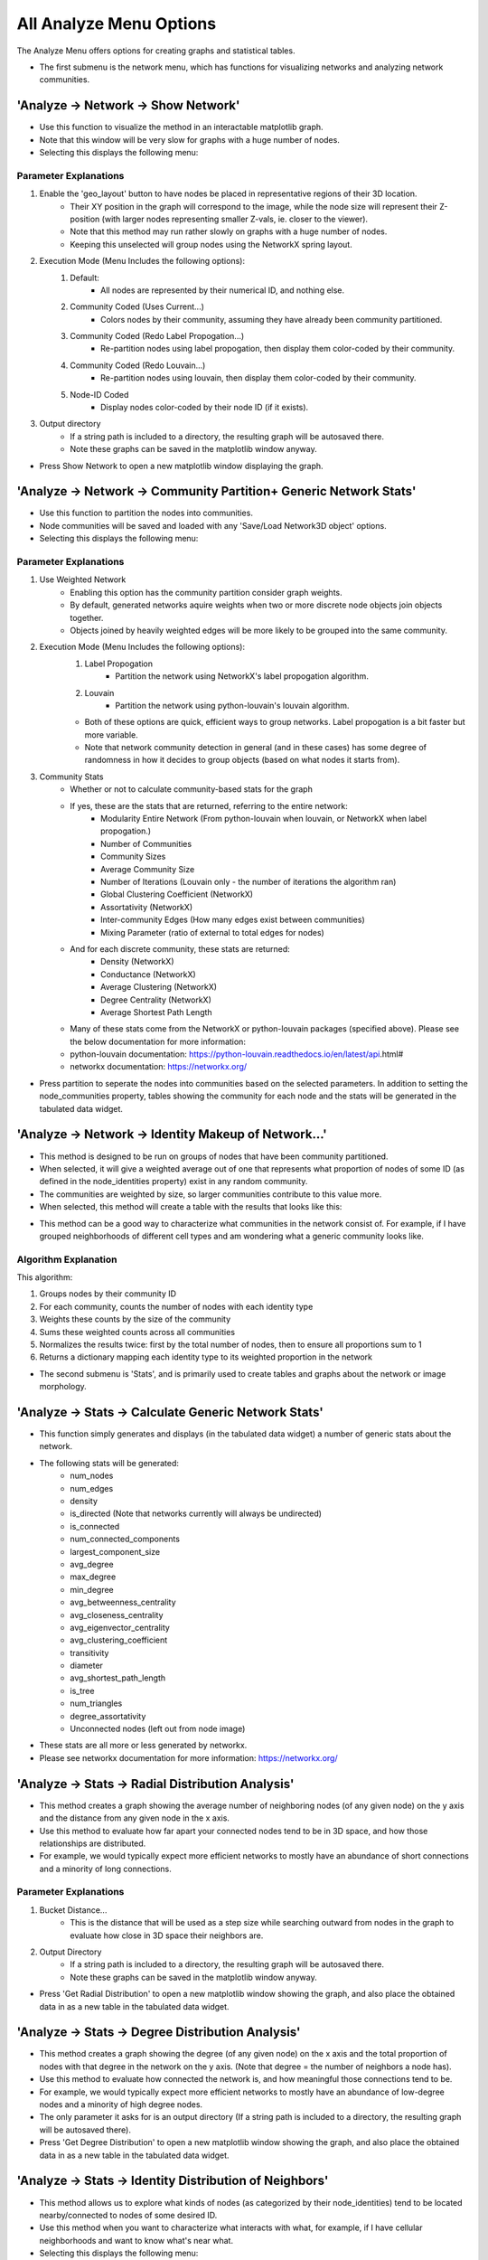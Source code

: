 .. _analyze_menu:

==========
All Analyze Menu Options
==========

The Analyze Menu offers options for creating graphs and statistical tables.

* The first submenu is the network menu, which has functions for visualizing networks and analyzing network communities.

'Analyze -> Network -> Show Network'
-------------------------------

* Use this function to visualize the method in an interactable matplotlib graph.
* Note that this window will be very slow for graphs with a huge number of nodes.
* Selecting this displays the following menu:

.. image:: _static/analyze_1.png
   :width: 300px
   :alt: Network Vis Menu

Parameter Explanations
~~~~~~~~~~~~~~~

1. Enable the 'geo_layout' button to have nodes be placed in representative regions of their 3D location.
    * Their XY position in the graph will correspond to the image, while the node size will represent their Z-position (with larger nodes representing smaller Z-vals, ie. closer to the viewer).
    * Note that this method may run rather slowly on graphs with a huge number of nodes.
    * Keeping this unselected will group nodes using the NetworkX spring layout.
2. Execution Mode (Menu Includes the following options):
    1. Default:
        * All nodes are represented by their numerical ID, and nothing else.
    2. Community Coded (Uses Current...)
        * Colors nodes by their community, assuming they have already been community partitioned.
    3. Community Coded (Redo Label Propogation...)
        * Re-partition nodes using label propogation, then display them color-coded by their community.
    4. Community Coded (Redo Louvain...)
        * Re-partition nodes using louvain, then display them color-coded by their community.
    5. Node-ID Coded
        * Display nodes color-coded by their node ID (if it exists).
3. Output directory
    * If a string path is included to a directory, the resulting graph will be autosaved there.
    * Note these graphs can be saved in the matplotlib window anyway.
* Press Show Network to open a new matplotlib window displaying the graph.

'Analyze -> Network -> Community Partition+ Generic Network Stats'
-------------------------------
* Use this function to partition the nodes into communities.
* Node communities will be saved and loaded with any 'Save/Load Network3D object' options.
* Selecting this displays the following menu:

.. image:: _static/analyze2.png
   :width: 300px
   :alt: Com Menu

Parameter Explanations
~~~~~~~~~~~~~~~

1. Use Weighted Network
    * Enabling this option has the community partition consider graph weights.
    * By default, generated networks aquire weights when two or more discrete node objects join objects together.
    * Objects joined by heavily weighted edges will be more likely to be grouped into the same community.
2. Execution Mode (Menu Includes the following options):
    1. Label Propogation
        * Partition the network using NetworkX's label propogation algorithm.
    2. Louvain
        * Partition the network using python-louvain's louvain algorithm.
    * Both of these options are quick, efficient ways to group networks. Label propogation is a bit faster but more variable.
    * Note that network community detection in general (and in these cases) has some degree of randomness in how it decides to group objects (based on what nodes it starts from).
3. Community Stats
    * Whether or not to calculate community-based stats for the graph
    * If yes, these are the stats that are returned, referring to the entire network:
        * Modularity Entire Network (From python-louvain when louvain, or NetworkX when label propogation.)
        * Number of Communities
        * Community Sizes
        * Average Community Size 
        * Number of Iterations (Louvain only - the number of iterations the algorithm ran)
        * Global Clustering Coefficient (NetworkX)
        * Assortativity (NetworkX)
        * Inter-community Edges (How many edges exist between communities)
        * Mixing Parameter (ratio of external to total edges for nodes)
    * And for each discrete community, these stats are returned:
        * Density (NetworkX)
        * Conductance (NetworkX)
        * Average Clustering (NetworkX)
        * Degree Centrality (NetworkX)
        * Average Shortest Path Length
    * Many of these stats come from the NetworkX or python-louvain packages (specified above). Please see the below documentation for more information:
    * python-louvain documentation: https://python-louvain.readthedocs.io/en/latest/api.html#
    * networkx documentation: https://networkx.org/
* Press partition to seperate the nodes into communities based on the selected parameters. In addition to setting the node_communities property, tables showing the community for each node and the stats will be generated in the tabulated data widget.

'Analyze -> Network -> Identity Makeup of Network...'
-------------------------------
* This method is designed to be run on groups of nodes that have been community partitioned.
* When selected, it will give a weighted average out of one that represents what proportion of nodes of some ID (as defined in the node_identities property) exist in any random community.
* The communities are weighted by size, so larger communities contribute to this value more.
* When selected, this method will create a table with the results that looks like this:
.. image:: _static/analyze3.png
   :width: 800px
   :alt: Com Comp Menu
* This method can be a good way to characterize what communities in the network consist of. For example, if I have grouped neighborhoods of different cell types and am wondering what a generic community looks like.

Algorithm Explanation
~~~~~~~~~~~~~~~~~~~~
This algorithm:

1. Groups nodes by their community ID
2. For each community, counts the number of nodes with each identity type
3. Weights these counts by the size of the community
4. Sums these weighted counts across all communities
5. Normalizes the results twice: first by the total number of nodes, then to ensure all proportions sum to 1
6. Returns a dictionary mapping each identity type to its weighted proportion in the network

* The second submenu is 'Stats', and is primarily used to create tables and graphs about the network or image morphology.

'Analyze -> Stats -> Calculate Generic Network Stats'
-----------------------------------------
* This function simply generates and displays (in the tabulated data widget) a number of generic stats about the network.
* The following stats will be generated:
    * num_nodes
    * num_edges
    * density
    * is_directed (Note that networks currently will always be undirected)
    * is_connected
    * num_connected_components
    * largest_component_size
    * avg_degree
    * max_degree
    * min_degree
    * avg_betweenness_centrality
    * avg_closeness_centrality
    * avg_eigenvector_centrality
    * avg_clustering_coefficient
    * transitivity
    * diameter
    * avg_shortest_path_length
    * is_tree
    * num_triangles
    * degree_assortativity
    * Unconnected nodes (left out from node image)
* These stats are all more or less generated by networkx.
* Please see networkx documentation for more information: https://networkx.org/

'Analyze -> Stats -> Radial Distribution Analysis'
-----------------------------------------
* This method creates a graph showing the average number of neighboring nodes (of any given node) on the y axis and the distance from any given node in the x axis.
* Use this method to evaluate how far apart your connected nodes tend to be in 3D space, and how those relationships are distributed.
* For example, we would typically expect more efficient networks to mostly have an abundance of short connections and a minority of long connections.

Parameter Explanations
~~~~~~~~~~~~~~~

1. Bucket Distance...
    * This is the distance that will be used as a step size while searching outward from nodes in the graph to evaluate how close in 3D space their neighbors are.
2. Output Directory
    * If a string path is included to a directory, the resulting graph will be autosaved there.
    * Note these graphs can be saved in the matplotlib window anyway.

* Press 'Get Radial Distribution' to open a new matplotlib window showing the graph, and also place the obtained data in as a new table in the tabulated data widget.

'Analyze -> Stats -> Degree Distribution Analysis'
-----------------------------------------
* This method creates a graph showing the degree (of any given node) on the x axis and the total proportion of nodes with that degree in the network on the y axis. (Note that degree = the number of neighbors a node has).
* Use this method to evaluate how connected the network is, and how meaningful those connections tend to be.
* For example, we would typically expect more efficient networks to mostly have an abundance of low-degree nodes and a minority of high degree nodes.
* The only parameter it asks for is an output directory (If a string path is included to a directory, the resulting graph will be autosaved there).
* Press 'Get Degree Distribution' to open a new matplotlib window showing the graph, and also place the obtained data in as a new table in the tabulated data widget.

'Analyze -> Stats -> Identity Distribution of Neighbors'
-----------------------------------------
* This method allows us to explore what kinds of nodes (as categorized by their node_identities) tend to be located nearby/connected to nodes of some desired ID.
* Use this method when you want to characterize what interacts with what, for example, if I have cellular neighborhoods and want to know what's near what.
* Selecting this displays the following menu:

.. image:: _static/analyze4.png
   :width: 200px
   :alt: NeighborID Menu

Parameter Explanations
~~~~~~~~~~~~~~~

1. Root Identity to Search...
    * This is the identity of the sorts of nodes we will search outward from. The neighborhoods of these nodes will be characterized.
2. Output Directory
    * If a string path is included to a directory, the resulting outputs will be autosaved there.
3. Mode (Menu Includes the following options):
    1. From Network - Based on Absolute Connectivity
        * Reveals information about neighors based on the connectivity of the network.
    2. Use Labeled Nodes - Based on Morphological Densities 
        * Reveals information about neighors based on what sorts of nodes are physically in the vicinity.
4. Search Radius (if using Mode 2)
    * The distance that nodes will search to characterize their neighborhoods. Option one currently will always just search for immediate network neighbors.
5. Fast dilation option (if using Mode 2)
    * If disabled, searching will be done with perfect distance transforms. If enabled, searching will be done with with psuedo-3D kernels which may be faster but less accurate. For more information on this algorithm, see :ref:`dilation`.

* Press 'Get Neighborhood Identity Distribution' to display a few matplotlib barcharts, with associated data tables being added to the tabulated data widget.
* The following tables (and corresponding graphs) will appear:
* If using mode 1:
    1. Neighborhood Distribution of Nodes in Network from Nodes: 'X'
        * Shows how many total neighbors of each ID that nodes of ID 'X' have (including other type 'X').
    2. Neighborhood Distribution of Nodes in Network from Nodes 'X' as a proportion of total nodes of that ID.
        * For each ID category, shows what proportion of that node type in the network are neighbors of nodes of ID 'X' (including other type 'X')
* If using mode 2:
    1. Volumetric Neighborhood Distribution of Nodes in image that are 'y' distance from nodes: 'X'
        * Shows the total volumes of nodes of each ID within distance 'y' from nodes of ID 'X' (does not include other type 'X')
    2. Density Distribution of Nodes in image that are 'y' from Nodes 'X' as a proportion of totaly node volume of that ID.
        * For each ID category, shows what proportion of the volume of that node type are within distance 'y' from nodes of ID 'X' (does not include other type 'X')
    3. Clustering Factor of Node Identities within 'y' from nodes 'X'
        * For each ID category, shows the volumetric density of nodes of that ID type within distance 'y' from nodes of ID 'X', divided by the densities of nodes of that ID type in the entire image. (does not include other type 'X')
        * This is also known as relative density. Essentially, a val greater than 1 means said node ID is unevenly distributed to be closer to nodes of ID 'X', while a val less than 1 means they are preferentially avoiding nodes of ID 'X'.

Algorithm Explanation
~~~~~~~~~~~~~~~~~~~~

1. Mode 1 just counts neighbors that are immediate neighbors in the network of the desired node ID.
2. Mode 2 searches using either a distance transform or psuedo-3D binary dilation. It searches outward from nodes of the desired ID type, and hence does not actually include them. This is why this option never evaluates its own clustering.

'Analyze -> Stats -> Generate Equivalent Random Network'
-----------------------------------------
* This method allows us to generate a random network with an equivalent number of edges and nodes as the current network.
* The purpose of this method is a quick way to compare our network to a similar random one, which can be used to demonstrate presence of non-randomness, for example.   
* The only parameter is 'weighted'. If selected, edges in the random network will be allowed to stack into weighted edges.
    * Note if my network is weighted, weights are included in total edge counts for the purpose of this method, so three nodes with one edge of weight one and one edge of weight two will allow three connections to be made in the corresponding random network.
    * The weighted param just tells the random network whether its allowed to use these total edges to make weighted edges (a weighted edge of 2 would *cost* the random network 2 of its available edges, so to speak).
    * The weighted param does not tell the random network to ignore weights in the original network. To do that, first de-weight the network with 'Process -> Modify Network'.
* Press 'Generate Random Network' to place the random network in the 'Selection' network table. From here, it can be right clicked to either save it or to swap it into the active network.
    * Note that swapping the random network to active runs the risk of overriding the old active network if a new selection is made, so be sure to save it first.

'Analyze -> Stats -> Calculate Volumes'
-----------------------------------------
* This method finds the volumes of all objects in the 'Active Image'.
* The volumes are scaled by the axis scalings and returned as a table in the tabulated data widget.
* Algorithm explanation: This method uses the np.bincount() method to count each label and then just multiplies the outputs by the scalings.

'Analyze -> Stats -> Calculate Radii'
-----------------------------------------
* This method finds the largest radii of all objects in the 'Active Image'.
* It may be good to use, for example, on labeled branches to evaluate how thick the branches are.

Parameter Explanation
~~~~~~~~~~~~~~~~~~~~
* This method has one parameter, 'GPU'
* If you enable it, the system will attempt to attempt to use the GPU to calculate. Note that this is only possible with a working CUDA toolkit.

Algorithm Explanation
~~~~~~~~~~~~~~~~~~~~

1. The scipy.ndimage.find_objects() method is used to get bounding boxes around all the labeled objects.
2. For each object, a subarray is cut out around it using its bounding box, with padding on all sides.
3. The object in question is boolen indexed within its subarray.
4. The scipy.ndimage.distance_transform_edt() method is used to get a distance transform for the object, with the maximum value (ie, furthest from the background) representing the largest radii.
5. This process is paralellized across all available CPU cores. It *will* hog your entire machine if given a big task.

'Analyze -> Stats -> Calculate Node < > Edge Interactions'
-----------------------------------------
* This method will provide information about the volume of positive 'edge' image surrounding each labeled object in your 'node' image.
* You would essentially use it for a basic measurement of how much the edge channel image is surrounding each node.
* This measurement is performed for every node in the image individually.
* When you select this option, you will see this menu:

.. image:: _static/analyze5.png
   :width: 800px
   :alt: edgenode Menu

Parameter Explanations
~~~~~~~~~~~~~~~

1. node_search:
    * This value represents the distance one would like to search outwards from the nodes image to quantify edge interactions, and is scaled with the current image scalings.
2. Execution Mode:
    * This dropdown menu has two options:
        1. 'Include regions inside node' will include the node itself in the search region.
        2. 'Exclude regions inside node' will have the node only use the regions outside of it to search.
3. Use Fast Dilation...
    * If disabled, searching will be done with perfect distance transforms.
    * If enabled, searching will be done with psuedo-3D kernels, which may be faster but imperfect at measuring.
    * For more information on this algorithm, see :ref:`dilation`.

* Press Calculate to run the method with the desired parameters. The output data will be used to create a new table in the tabulated data widget.

Algorithm Explanation
~~~~~~~~~~~~~~~~~~~~

1. The scipy.ndimage.find_objects() method is used to get bounding boxes around all the labeled objects in the nodes channel.
2. For each object, a subarray is cut out around it using its bounding box, that includes the object plus any additional space that it will need to perform a search/dilation.
3. The same subarray is cut out of the edges channel (for neighborhood comparison).
4. The node object in question is boolen indexed within its subarray.
5. If not using the fast dilation option, then the scipy.ndimage.distance_transform_edt() method is used to get a distance transform for the object. This distance transform is thresholded based on the desired distance away from the node we want, then binarized.
6. If using fast dilation, the above is performed using psuedo-3D binary kernels without having to take a dt.
7. If internal regions are being excluded, an inverted boolean array of the original shape is used to 'cut out' the core from the dilated binary mask. The binary dilated mask is then multiplied against the edge subarray to isolate edges specific to the dilated region.
8. These edges are then counted, scaled volumetrically (by multiplying the three axis dimensions by the counted number), then added to a label:volume dictionary that will be eventually returned.
9. This process is paralellized across all available CPU cores. It *will* hog your entire machine if given a big task.

* The third submenu, 'Data/Overlays', has hybrid functions that both produce data while generating Overlays for the Image Viewer Window

'Analyze -> Data/Overlays -> Get Degree Information'
--------------------------------------
* This method can be used to extract information about the degrees of nodes in the image, while generating Overlays representing the same.

* When you select this option, you will see this menu:

.. image:: _static/analyze6.png
   :width: 800px
   :alt: edgenode Menu

Parameter Explanations
~~~~~~~~~~~~~~~

1. Execution Mode
    * This dropdown menu has three options:
        1. 'Just make table' - places a table with the ID of each node and its degree in the tabulated data widget, without generating any overlays.
        2. 'Draw Degree of Node as Overlay...' - This method creates an overlay where the degree value of each node is literally drawn onto its centroid as an overlay (ie, a node of degree 5 has a 5 drawn at its centroid). This can be used to quickly eyeball node connectivity.
        3. 'Label Nodes by Degree...' - This method takes each node label and reassigns its label to its degree. The idea would be to export the image and do downstream analysis elsewhere while thresholding for specific degree values.
            * Note this thresholding can be done in NetTracer3D by using the intensity thresholder.
2. Proportion of high degree nodes to keep...
    * By default this is set to 1 (meaning all nodes). Set this to a smaller float val between 0-1 to return that sub-proportion of nodes, prioritizing, high-degree ones. For example, a value of 0.1 would return the top 10% highest degree nodes in the output overlay only.
3. down_factor... 
    * Temporarily downsamples the image to speed up overlay creation. Downsampling is done in all three dimensions by the inputed factor.

* Press 'Get Degrees' to run the method with the desired parameters. The output data will be used to create a new table in the tabulated data widget. The overlay will go into the Overlay 2 channel.

'Analyze -> Data/Overlays -> Get Hub Information'
--------------------------------------
* This method can be used to extract information about hub nodes, which are the nodes that are the fewest degrees of seperation from any other node. 

Parameter Explanations
~~~~~~~~~~~~~~~
* This method only has two parameters.

1. Make Overlay.
    * If enabled, this method will create an overlay isolating the hub nodes.
2. 'Proportion of most connected hubs to keep...'
    * A 0-1 float val that tells the program how many 'nodes' you want back in the output. For example, 0.10 would return the top 10% nodes with the fewest degrees of separation. 1 would just return all the nodes.

* Press 'Get hubs' to run the method with the desired parameters. The output data will be used to create a new table in the tabulated data widget. The overlay will go into the Overlay 2 channel.

'Analyze -> Data/Overlays -> Get Mother Nodes'
--------------------------------------
* This method can be used to extract information about 'mother nodes', which are we define as those nodes that contain connections between one community and another.
* This method would be used to identify what nodes enable interaction between seperate communities.

Parameter Explanations
~~~~~~~~~~~~~~~
* This method only has one parameter.

1. Make Overlay.
    * If enabled, this method will create an overlay isolating the mother nodes.

* Press 'Get Mothers' to run the method with the desired parameters. The output data will be used to create a new table in the tabulated data widget. The overlay will go into the Overlay 1 channel.

'Analyze -> Data/Overlays -> Code Communities'
--------------------------------------
* This method can be used to generate an overlay that shows what nodes belong to which community.

Parameter Explanations
~~~~~~~~~~~~~~~
* This method only has two parameters.

1. down_factor
    * Temporarily downsamples the image to speed up overlay creation. Downsampling is done in all three dimensions by the inputed factor. This is particularly useful for the color overlay.
2. Execution Mode:
    * This dropdown menu has two options:
        1. 'Color Coded' - Create an RGB color overlay where each node is colored according to its community. This overlay is great for easily visualizing communities.
        2. 'Grayscale Coded' - Create a grayscale overlay where each node is labeled by the community number it was assigned in the node_communities parameter. The purpose of this overlay is to create an image where nodes can then be thresholded by their community, for more specific analysis.

* Press 'Community Code' to run the method with the desired parameters. The overlay will go into the Overlay 2 channel. Additionally, a legend displaying what label belongs to which community will be placed into the tabulated data widget.

'Analyze -> Data/Overlays -> Code Identities'
--------------------------------------
* This method can be used to generate an overlay that shows what nodes belong to which identity.

Parameter Explanations
~~~~~~~~~~~~~~~
* This method only has two parameters.

1. down_factor
    * Temporarily downsamples the image to speed up overlay creation. Downsampling is done in all three dimensions by the inputed factor. This is particularly useful for the color overlay.
2. Execution Mode:
    * This dropdown menu has two options:
        1. 'Color Coded' - Create an RGB color overlay where each node is colored according to its identity. This overlay is great for easily visualizing identities.
        2. 'Grayscale Coded' - Create a grayscale overlay where each node is labeled by numerical identities (with the number corresponding each to one of the identity subtypes). The purpose of this overlay is to create an image where nodes can then be thresholded by their identity, for more specific analysis.

* Press 'Identity Code' to run the method with the desired parameters. The overlay will go into the Overlay 2 channel. Additionally, a legend displaying what label belongs to which identity will be placed into the tabulated data widget.

Next Steps
---------
This concludes the explanations of the analyze functions. Next, proceed to :doc:`process_menu` for information on the process menu functions.